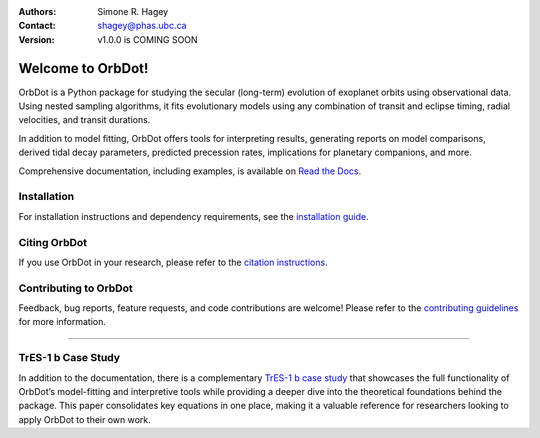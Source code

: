 |OrbDot Logo|

:Authors: Simone R. Hagey
:Contact: shagey@phas.ubc.ca
:Version: v1.0.0 is COMING SOON

.. |OrbDot Logo| image:: https://github.com/simonehagey/orbdot/blob/main/docs/source/_static/orbdot_logo.png?raw=true
   :width: 325px

.. image:: https://readthedocs.org/projects/orbdot/badge/?version=latest
   :target: https://orbdot.readthedocs.io/
   :alt: Documentation Status

.. image:: https://img.shields.io/badge/license-MIT-blue.svg
   :target: https://github.com/simonehagey/orbdot/blob/main/LICENSE
   :alt: License Information

==================
Welcome to OrbDot!
==================
OrbDot is a Python package for studying the secular (long-term) evolution of exoplanet orbits using observational data. Using nested sampling algorithms, it fits evolutionary models using any combination of transit and eclipse timing, radial velocities, and transit durations.

In addition to model fitting, OrbDot offers tools for interpreting results, generating reports on model comparisons, derived tidal decay parameters, predicted precession rates, implications for planetary companions, and more.

Comprehensive documentation, including examples, is available on `Read the Docs <https://orbdot.readthedocs.io/>`__.

Installation
============
For installation instructions and dependency requirements, see the `installation guide <https://orbdot.readthedocs.io/en/latest/installation.html>`__.

Citing OrbDot
=============
If you use OrbDot in your research, please refer to the `citation instructions <https://orbdot.readthedocs.io/en/latest/citing-orbdot.html>`__.

Contributing to OrbDot
======================
Feedback, bug reports, feature requests, and code contributions are welcome! Please refer to the `contributing guidelines <https://orbdot.readthedocs.io/en/latest/community_guidelines.html>`__ for more information.

-----

TrES-1 b Case Study
===================
In addition to the documentation, there is a complementary `TrES-1 b case study <LINK>`__ that showcases the full functionality of OrbDot’s model-fitting and interpretive tools while providing a deeper dive into the theoretical foundations behind the package. This paper consolidates key equations in one place, making it a valuable reference for researchers looking to apply OrbDot to their own work.



